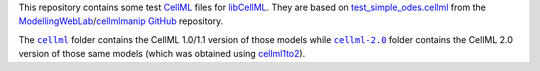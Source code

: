 This repository contains some test `CellML <https://www.cellml.org/>`_ files for `libCellML <https://github.com/cellml/libcellml>`_.
They are based on `test_simple_odes.cellml <https://github.com/ModellingWebLab/cellmlmanip/blob/develop/tests/cellml_files/test_simple_odes.cellml>`_ from the `ModellingWebLab <https://github.com/ModellingWebLab>`_/`cellmlmanip <https://github.com/ModellingWebLab/cellmlmanip>`_ `GitHub <https://github.com/>`_ repository.

The |cellml-folder|_ folder contains the CellML 1.0/1.1 version of those models while |cellml-2.0-folder|_ folder contains the CellML 2.0 version of those same models (which was obtained using `cellml1to2 <https://github.com/cellml/cellml1to2>`_).

.. |cellml-folder| replace:: ``cellml``
.. _cellml-folder: https://github.com/opencor/opencor/blob/master/clean.bat

.. |cellml-2.0-folder| replace:: ``cellml-2.0``
.. _cellml-2.0-folder: https://github.com/opencor/opencor/blob/master/clean.bat
